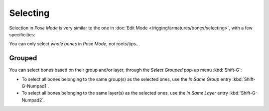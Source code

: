 
*********
Selecting
*********

Selection in *Pose Mode* is very similar to the one in :doc:`Edit Mode </rigging/armatures/bones/selecting>`,
with a few specificities:

You can only select *whole bones* in *Pose Mode*, not roots/tips...


Grouped
=======

You can select bones based on their group and/or layer, through the *Select Grouped* pop-up menu :kbd:`Shift-G`:

- To select all bones belonging to the same group(s) as the selected ones,
  use the *In Same Group* entry :kbd:`Shift-G-Numpad1`.
- To select all bones belonging to the same layer(s) as the selected ones,
  use the *In Same Layer* entry :kbd:`Shift-G-Numpad2`.

